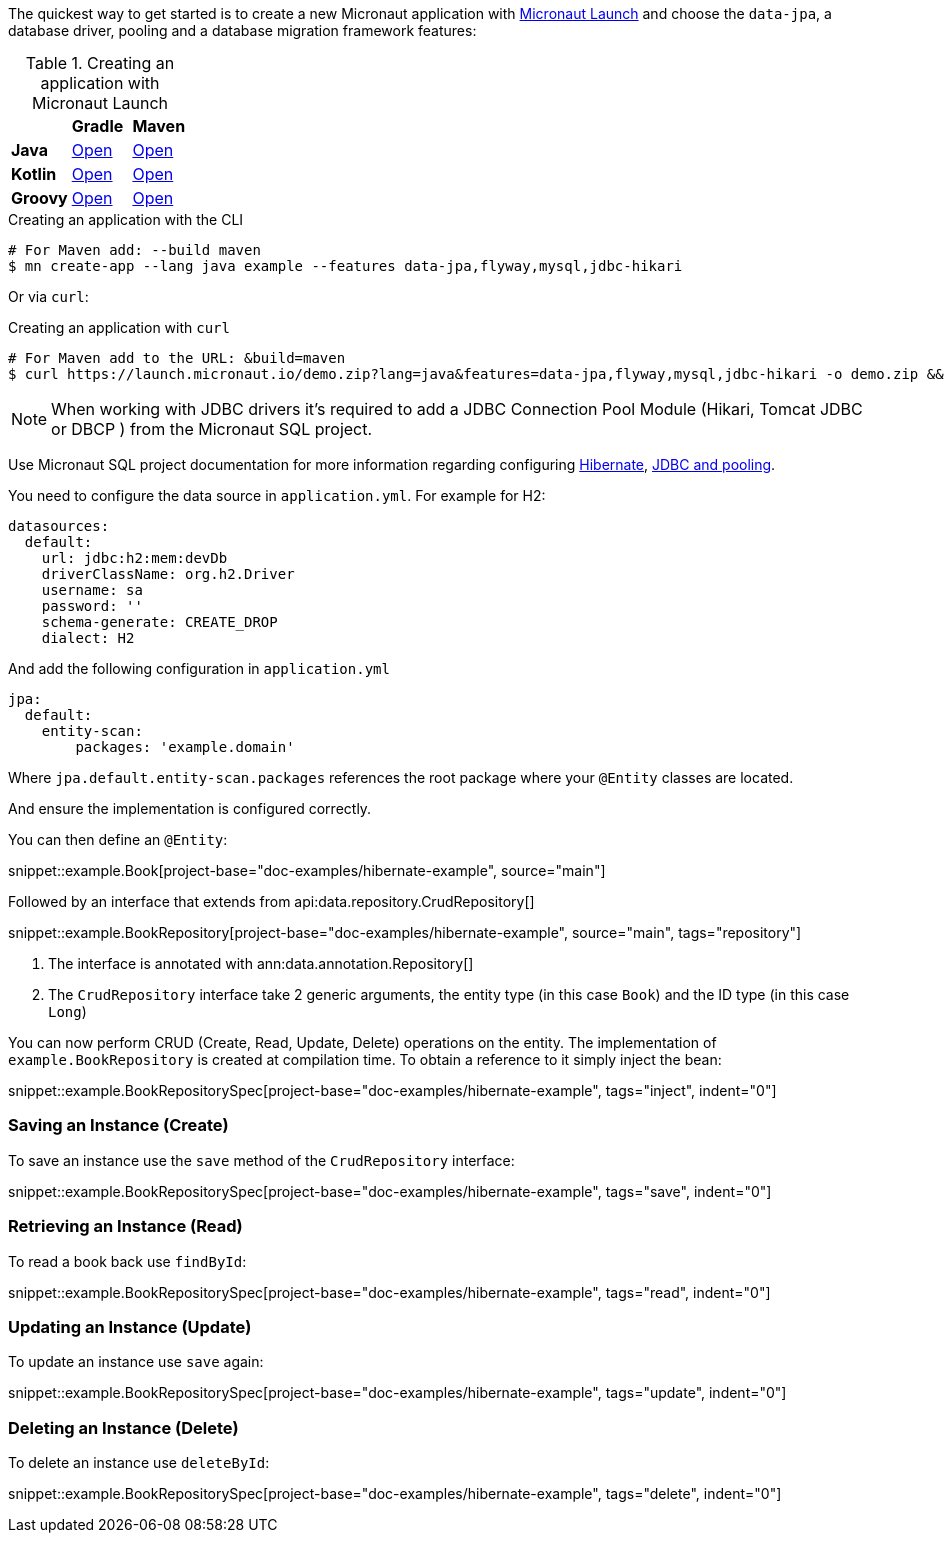 The quickest way to get started is to create a new Micronaut application with https://micronaut.io/launch/[Micronaut Launch] and choose the `data-jpa`, a database driver, pooling and a database migration framework features:

.Creating an application with Micronaut Launch

[cols=3*]
|===
|
|*Gradle*
|*Maven*

|*Java*

|https://micronaut.io/launch?features=data-jpa&features=flyway&features=mysql&features=jdbc-hikari&lang=JAVA&build=GRADLE[Open]

|https://micronaut.io/launch?features=data-jpa&features=flyway&features=mysql&features=jdbc-hikari&lang=JAVA&build=MAVEN[Open]


|*Kotlin*

|https://micronaut.io/launch?features=data-jpa&features=flyway&features=mysql&features=jdbc-hikari&lang=KOTLIN&build=GRADLE[Open]

|https://micronaut.io/launch?features=data-jpa&features=flyway&features=mysql&features=jdbc-hikari&lang=KOTLIN&build=MAVEN[Open]

|*Groovy*

|https://micronaut.io/launch?features=data-jpa&features=flyway&features=mysql&features=jdbc-hikari&lang=GROOVY&build=GRADLE[Open]

|https://micronaut.io/launch?features=data-jpa&features=flyway&features=mysql&features=jdbc-hikari&lang=GROOVY&build=MAVEN[Open]

|===

.Creating an application with the CLI
[source,bash]
----
# For Maven add: --build maven
$ mn create-app --lang java example --features data-jpa,flyway,mysql,jdbc-hikari
----

Or via `curl`:

.Creating an application with `curl`
[source,bash]
----
# For Maven add to the URL: &build=maven
$ curl https://launch.micronaut.io/demo.zip?lang=java&features=data-jpa,flyway,mysql,jdbc-hikari -o demo.zip && unzip demo.zip -d demo && cd demo
----

NOTE: When working with JDBC drivers it's required to add a JDBC Connection Pool Module (Hikari, Tomcat JDBC or DBCP ) from the Micronaut SQL project.

Use Micronaut SQL project documentation for more information regarding configuring https://micronaut-projects.github.io/micronaut-sql/latest/guide/index.html#hibernate[Hibernate], https://micronaut-projects.github.io/micronaut-sql/latest/guide/index.html#jdbc[JDBC and pooling].

You need to configure the data source in `application.yml`. For example for H2:

[source,yaml]
----
datasources:
  default:
    url: jdbc:h2:mem:devDb
    driverClassName: org.h2.Driver
    username: sa
    password: ''
    schema-generate: CREATE_DROP
    dialect: H2
----

And add the following configuration in `application.yml`

[source,yaml]
----
jpa:
  default:
    entity-scan:
        packages: 'example.domain'
----

Where `jpa.default.entity-scan.packages` references the root package where your `@Entity` classes are located.

And ensure the implementation is configured correctly.

You can then define an `@Entity`:

snippet::example.Book[project-base="doc-examples/hibernate-example", source="main"]

Followed by an interface that extends from api:data.repository.CrudRepository[]

snippet::example.BookRepository[project-base="doc-examples/hibernate-example", source="main", tags="repository"]

<1> The interface is annotated with ann:data.annotation.Repository[]
<2> The `CrudRepository` interface take 2 generic arguments, the entity type (in this case `Book`) and the ID type (in this case `Long`)

You can now perform CRUD (Create, Read, Update, Delete) operations on the entity. The implementation of `example.BookRepository` is created at compilation time. To obtain a reference to it simply inject the bean:

snippet::example.BookRepositorySpec[project-base="doc-examples/hibernate-example", tags="inject", indent="0"]

=== Saving an Instance (Create)

To save an instance use the `save` method of the `CrudRepository` interface:

snippet::example.BookRepositorySpec[project-base="doc-examples/hibernate-example", tags="save", indent="0"]

=== Retrieving an Instance (Read)

To read a book back use `findById`:

snippet::example.BookRepositorySpec[project-base="doc-examples/hibernate-example", tags="read", indent="0"]

=== Updating an Instance (Update)

To update an instance use `save` again:

snippet::example.BookRepositorySpec[project-base="doc-examples/hibernate-example", tags="update", indent="0"]

=== Deleting an Instance (Delete)

To delete an instance use `deleteById`:

snippet::example.BookRepositorySpec[project-base="doc-examples/hibernate-example", tags="delete", indent="0"]
